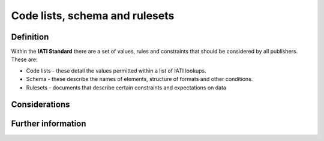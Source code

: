 Code lists, schema and rulesets
===============================

Definition
----------

Within the **IATI Standard** there are a set of values, rules and constraints that should be considered by all publishers.  These are:

* Code lists - these detail the values permitted within a list of IATI lookups. 
* Schema - these describe the names of elements, structure of formats and other conditions. 
* Rulesets -  documents that describe certain constraints and expectations on data


Considerations
--------------




Further information
-------------------

 
